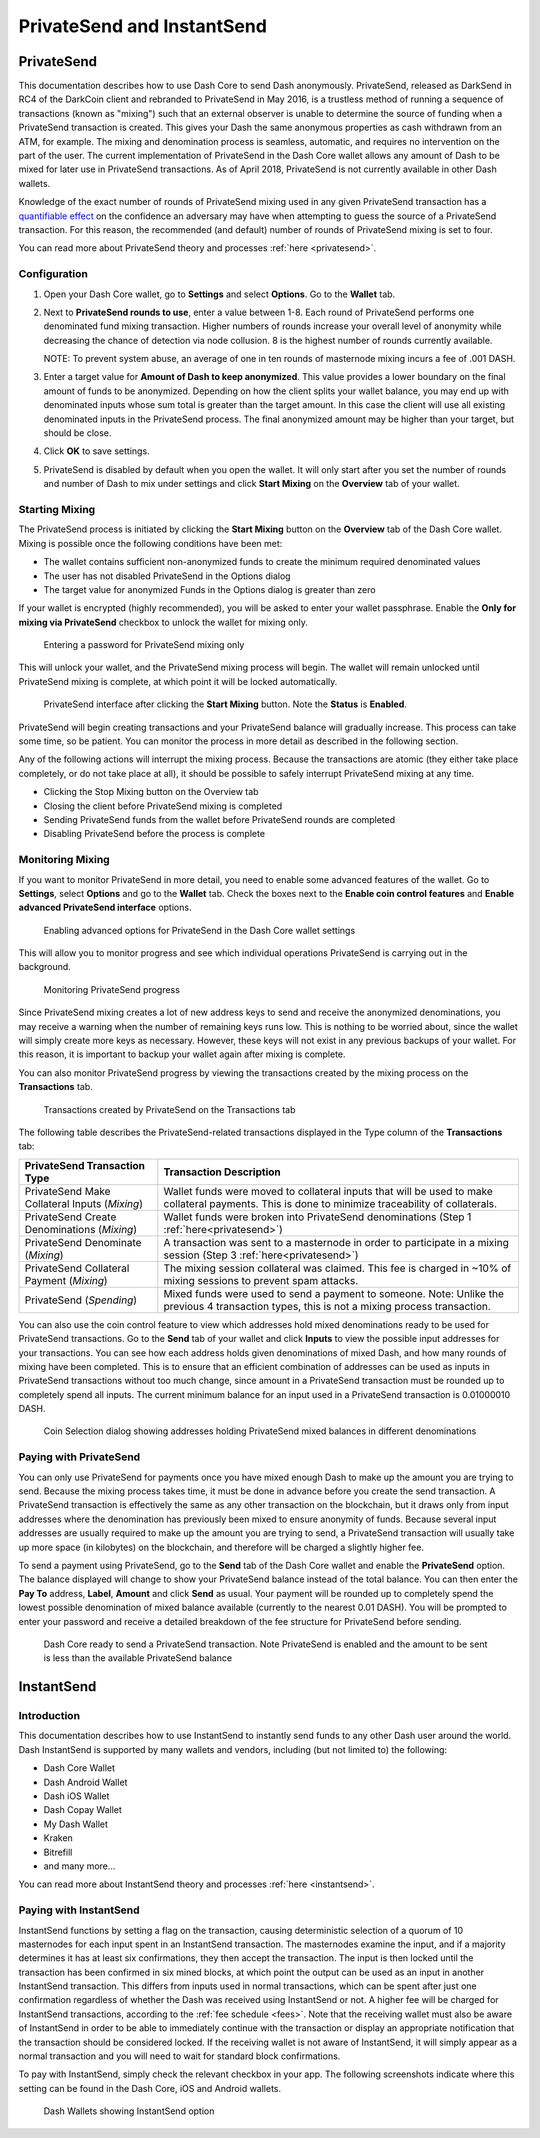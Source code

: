 .. meta::
   :description: Using InstantSend and PrivateSend with Dash
   :keywords: dash, core, mobile, wallet, privatesend, instantsend

.. _dashcore-privatesend-instantsend:

===========================
PrivateSend and InstantSend
===========================

PrivateSend
===========

This documentation describes how to use Dash Core to send Dash
anonymously. PrivateSend, released as DarkSend in RC4 of the DarkCoin
client and rebranded to PrivateSend in May 2016, is a trustless method
of running a sequence of transactions (known as "mixing") such that an
external observer is unable to determine the source of funding when a
PrivateSend transaction is created. This gives your Dash the same
anonymous properties as cash withdrawn from an ATM, for example. The
mixing and denomination process is seamless, automatic, and requires no
intervention on the part of the user. The current implementation of
PrivateSend in the Dash Core wallet allows any amount of Dash to be
mixed for later use in PrivateSend transactions. As of April 2018,
PrivateSend is not currently available in other Dash wallets.

Knowledge of the exact number of rounds of PrivateSend mixing used in
any given PrivateSend transaction has a `quantifiable effect
<https://www.dash.org/forum/threads/evaluating-the-privacy-of-
privatesend.32472/>`_ on the confidence an adversary may have when
attempting to guess the source of a PrivateSend transaction. For this
reason, the recommended (and default) number of rounds of PrivateSend
mixing is set to four.

You can read more about PrivateSend theory and processes :ref:`here
<privatesend>`.

Configuration
-------------

1. Open your Dash Core wallet, go to **Settings** and select
   **Options**. Go to the **Wallet** tab.

   .. image:: img/privatesend-options.png
      :width: 300px

2. Next to **PrivateSend rounds to use**, enter a value between 1-8.
   Each round of PrivateSend performs one denominated fund mixing
   transaction. Higher numbers of rounds increase your overall level of
   anonymity while decreasing the chance of detection via node
   collusion. 8 is the highest number of rounds currently available.

   NOTE: To prevent system abuse, an average of one in ten rounds of
   masternode mixing incurs a fee of .001 DASH.

3. Enter a target value for **Amount of Dash to keep anonymized**. This
   value provides a lower boundary on the final amount of funds to be
   anonymized. Depending on how the client splits your wallet balance,
   you may end up with denominated inputs whose sum total is greater
   than the target amount. In this case the client will use all existing
   denominated inputs in the PrivateSend process. The final anonymized
   amount may be higher than your target, but should be close.

4. Click **OK** to save settings.

5. PrivateSend is disabled by default when you open the wallet. It will
   only start after you set the number of rounds and number of Dash to
   mix under settings and click **Start Mixing** on the **Overview** tab
   of your wallet.


Starting Mixing
---------------

The PrivateSend process is initiated by clicking the **Start Mixing**
button on the **Overview** tab of the Dash Core wallet. Mixing is
possible once the following conditions have been met:

- The wallet contains sufficient non-anonymized funds to create the
  minimum required denominated values
- The user has not disabled PrivateSend in the Options dialog
- The target value for anonymized Funds in the Options dialog is greater
  than zero

If your wallet is encrypted (highly recommended), you will be asked to
enter your wallet passphrase. Enable the **Only for mixing via
PrivateSend** checkbox to unlock the wallet for mixing only.

.. figure:: img/mixing-password.png
   :width: 300px

   Entering a password for PrivateSend mixing only

This will unlock your wallet, and the PrivateSend mixing process will
begin. The wallet will remain unlocked until PrivateSend mixing is
complete, at which point it will be locked automatically.

.. figure:: img/mixing.png
   :width: 250px

   PrivateSend interface after clicking the **Start Mixing** button.
   Note the **Status** is **Enabled**.

PrivateSend will begin creating transactions and your PrivateSend
balance will gradually increase. This process can take some time, so be
patient. You can monitor the process in more detail as described in the
following section.

Any of the following actions will interrupt the mixing process. Because the transactions are atomic (they either take place completely, or do not take place at all), it should be possible to safely interrupt PrivateSend mixing at any time.

- Clicking the Stop Mixing button on the Overview tab
- Closing the client before PrivateSend mixing is completed
- Sending PrivateSend funds from the wallet before PrivateSend rounds
  are completed
- Disabling PrivateSend before the process is complete

Monitoring Mixing
-----------------

If you want to monitor PrivateSend in more detail, you need to enable
some advanced features of the wallet. Go to **Settings**, select
**Options** and go to the **Wallet** tab. Check the boxes next to the
**Enable coin control features** and **Enable advanced PrivateSend
interface** options.

.. figure:: img/privatesend-settings.png
   :width: 300px

   Enabling advanced options for PrivateSend in the Dash Core wallet
   settings

This will allow you to monitor progress and see which individual
operations PrivateSend is carrying out in the background.

.. figure:: img/mixing-progress.png
   :width: 250px

   Monitoring PrivateSend progress

Since PrivateSend mixing creates a lot of new address keys to send and
receive the anonymized denominations, you may receive a warning when the
number of remaining keys runs low. This is nothing to be worried about,
since the wallet will simply create more keys as necessary. However,
these keys will not exist in any previous backups of your wallet. For
this reason, it is important to backup your wallet again after mixing is
complete.

You can also monitor PrivateSend progress by viewing the transactions
created by the mixing process on the **Transactions** tab.

.. figure:: img/privatesend-transactions.png
   :width: 400px

   Transactions created by PrivateSend on the Transactions tab

The following table describes the PrivateSend-related transactions displayed in
the Type column of the **Transactions** tab:

+------------------------------------+-------------------------------------------+
| PrivateSend Transaction Type       | Transaction Description                   |
+====================================+===========================================+
| PrivateSend Make Collateral Inputs | Wallet funds were moved to collateral     |
| (*Mixing*)                         | inputs that will be used to make          |
|                                    | collateral payments. This is done to      |
|                                    | minimize traceability of collaterals.     |
+------------------------------------+-------------------------------------------+
| PrivateSend Create Denominations   | Wallet funds were broken into             |
| (*Mixing*)                         | PrivateSend denominations (Step 1         |
|                                    | :ref:`here<privatesend>`)                 |
+------------------------------------+-------------------------------------------+
| PrivateSend Denominate             | A transaction was sent to a masternode    |
| (*Mixing*)                         | in order to participate in a mixing       |
|                                    | session (Step 3 :ref:`here<privatesend>`) |
+------------------------------------+-------------------------------------------+
| PrivateSend Collateral Payment     | The mixing session collateral was         |
| (*Mixing*)                         | claimed. This fee is charged in ~10%      |
|                                    | of mixing sessions to prevent spam        |
|                                    | attacks.                                  |
+------------------------------------+-------------------------------------------+
| PrivateSend                        | Mixed funds were used to send a payment   |
| (*Spending*)                       | to someone. Note: Unlike the previous 4   |
|                                    | transaction types, this is not a mixing   |
|                                    | process transaction.                      |
+------------------------------------+-------------------------------------------+

You can also use the coin control feature to view which addresses hold
mixed denominations ready to be used for PrivateSend transactions. Go to
the **Send** tab of your wallet and click **Inputs** to view the possible input
addresses for your transactions. You can see how each address holds
given denominations of mixed Dash, and how many rounds of mixing have
been completed. This is to ensure that an efficient combination of
addresses can be used as inputs in PrivateSend transactions without too
much change, since amount in a PrivateSend transaction must be rounded
up to completely spend all inputs. The current minimum balance for an
input used in a PrivateSend transaction is 0.01000010 DASH.

.. figure:: img/privatesend-addresses.png
   :width: 400px

   Coin Selection dialog showing addresses holding PrivateSend mixed
   balances in different denominations

Paying with PrivateSend
-----------------------

You can only use PrivateSend for payments once you have mixed enough
Dash to make up the amount you are trying to send. Because the mixing
process takes time, it must be done in advance before you create the
send transaction. A PrivateSend transaction is effectively the same as
any other transaction on the blockchain, but it draws only from input
addresses where the denomination has previously been mixed to ensure
anonymity of funds. Because several input addresses are usually required
to make up the amount you are trying to send, a PrivateSend transaction
will usually take up more space (in kilobytes) on the blockchain, and
therefore will be charged a slightly higher fee. 

To send a payment using PrivateSend, go to the **Send** tab of the Dash
Core wallet and enable the **PrivateSend** option. The balance displayed
will change to show your PrivateSend balance instead of the total
balance. You can then enter the **Pay To** address, **Label**,
**Amount** and click **Send** as usual. Your payment will be rounded up
to completely spend the lowest possible denomination of mixed balance
available (currently to the nearest 0.01 DASH). You will be prompted to
enter your password and receive a detailed breakdown of the fee
structure for PrivateSend before sending.

.. figure:: img/privatesend-send.png
   :width: 400px

   Dash Core ready to send a PrivateSend transaction. Note PrivateSend
   is enabled and the amount to be sent is less than the available
   PrivateSend balance


InstantSend
===========

Introduction
------------

This documentation describes how to use InstantSend to instantly send
funds to any other Dash user around the world. Dash InstantSend is
supported by many wallets and vendors, including (but not limited to)
the following:

- Dash Core Wallet
- Dash Android Wallet
- Dash iOS Wallet
- Dash Copay Wallet
- My Dash Wallet
- Kraken
- Bitrefill
- and many more...

You can read more about InstantSend theory and processes :ref:`here
<instantsend>`.

Paying with InstantSend
-----------------------

InstantSend functions by setting a flag on the transaction, causing
deterministic selection of a quorum of 10 masternodes for each input
spent in an InstantSend transaction. The masternodes examine the input,
and if a majority determines it has at least six confirmations, they
then accept the transaction. The input is then locked until the
transaction has been confirmed in six mined blocks, at which point the
output can be used as an input in another InstantSend transaction. This
differs from inputs used in normal transactions, which can be spent
after just one confirmation regardless of whether the Dash was received
using InstantSend or not. A higher fee will be charged for InstantSend
transactions, according to the :ref:`fee schedule <fees>`. Note that the
receiving wallet must also be aware of InstantSend in order to be able
to immediately continue with the transaction or display an appropriate
notification that the transaction should be considered locked. If the
receiving wallet is not aware of InstantSend, it will simply appear as a
normal transaction and you will need to wait for standard block
confirmations.

To pay with InstantSend, simply check the relevant checkbox in your app.
The following screenshots indicate where this setting can be found in
the Dash Core, iOS and Android wallets.

.. image:: ../img/instantsend-android.png
   :width: 200px
.. image:: ../img/instantsend-ios.png
   :width: 200px

.. figure:: ../img/instantsend-dashcore.png
   :width: 400px

   Dash Wallets showing InstantSend option
